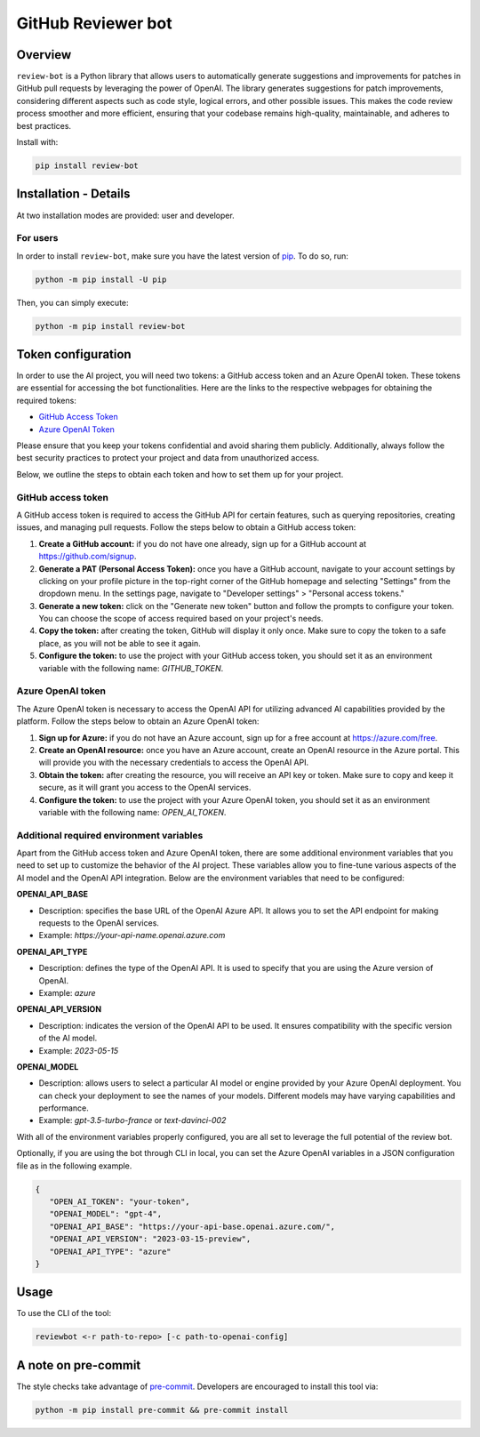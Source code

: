 GitHub Reviewer bot
===================

|pyansys| |GH-CI| |MIT| |black|

.. |pyansys| image:: https://img.shields.io/badge/Py-Ansys-ffc107.svg?logo=data:image/png;base64,iVBORw0KGgoAAAANSUhEUgAAABAAAAAQCAIAAACQkWg2AAABDklEQVQ4jWNgoDfg5mD8vE7q/3bpVyskbW0sMRUwofHD7Dh5OBkZGBgW7/3W2tZpa2tLQEOyOzeEsfumlK2tbVpaGj4N6jIs1lpsDAwMJ278sveMY2BgCA0NFRISwqkhyQ1q/Nyd3zg4OBgYGNjZ2ePi4rB5loGBhZnhxTLJ/9ulv26Q4uVk1NXV/f///////69du4Zdg78lx//t0v+3S88rFISInD59GqIH2esIJ8G9O2/XVwhjzpw5EAam1xkkBJn/bJX+v1365hxxuCAfH9+3b9/+////48cPuNehNsS7cDEzMTAwMMzb+Q2u4dOnT2vWrMHu9ZtzxP9vl/69RVpCkBlZ3N7enoDXBwEAAA+YYitOilMVAAAAAElFTkSuQmCC
   :target: https://docs.pyansys.com/
   :alt: PyAnsys

.. |GH-CI| image:: https://github.com/ansys/review-bot/actions/workflows/ci_cd.yml/badge.svg
   :target: https://github.com/ansys/review-bot/actions/workflows/ci_cd.yml
   :alt: GH-CI

.. |MIT| image:: https://img.shields.io/badge/License-MIT-yellow.svg
   :target: https://opensource.org/licenses/MIT
   :alt: MIT

.. |black| image:: https://img.shields.io/badge/code%20style-black-000000.svg?style=flat
   :target: https://github.com/psf/black
   :alt: Black

Overview
--------

``review-bot`` is a Python library that allows users to automatically generate
suggestions and improvements for patches in GitHub pull requests by leveraging
the power of OpenAI. The library generates suggestions for patch improvements,
considering different aspects such as code style, logical errors, and other
possible issues. This makes the code review process smoother and more
efficient, ensuring that your codebase remains high-quality, maintainable, and
adheres to best practices.

Install with:

.. code:: bash

   pip install review-bot


Installation - Details
----------------------

At two installation modes are provided: user and developer.

For users
^^^^^^^^^

In order to install ``review-bot``, make sure you
have the latest version of `pip`_. To do so, run:

.. code:: bash

    python -m pip install -U pip

Then, you can simply execute:

.. code:: bash

    python -m pip install review-bot


Token configuration
-------------------

In order to use the AI project, you will need two tokens: a GitHub access token and an Azure OpenAI token. These tokens are essential for accessing the bot functionalities.
Here are the links to the respective webpages for obtaining the required tokens:

- `GitHub Access Token <https://github.com/settings/tokens>`_
- `Azure OpenAI Token <https://portal.azure.com/>`_

Please ensure that you keep your tokens confidential and avoid sharing them publicly. Additionally, always follow the best security practices to protect your project and data from unauthorized access.

Below, we outline the steps to obtain each token and how to set them up for your project.

GitHub access token
^^^^^^^^^^^^^^^^^^^

A GitHub access token is required to access the GitHub API for certain features, such as querying repositories, creating issues, and managing pull requests. Follow the steps below to obtain a GitHub access token:

1. **Create a GitHub account:** if you do not have one already, sign up for a GitHub account at https://github.com/signup.

2. **Generate a PAT (Personal Access Token):** once you have a GitHub account, navigate to your account settings by clicking on your profile picture in the top-right corner of the GitHub homepage and selecting "Settings" from the dropdown menu. In the settings page, navigate to "Developer settings" > "Personal access tokens."

3. **Generate a new token:** click on the "Generate new token" button and follow the prompts to configure your token. You can choose the scope of access required based on your project's needs.

4. **Copy the token:** after creating the token, GitHub will display it only once. Make sure to copy the token to a safe place, as you will not be able to see it again.

5. **Configure the token:** to use the project with your GitHub access token, you should set it as an environment variable with the following name: `GITHUB_TOKEN`.

Azure OpenAI token
^^^^^^^^^^^^^^^^^^

The Azure OpenAI token is necessary to access the OpenAI API for utilizing advanced AI capabilities provided by the platform. Follow the steps below to obtain an Azure OpenAI token:

1. **Sign up for Azure:** if you do not have an Azure account, sign up for a free account at https://azure.com/free.

2. **Create an OpenAI resource:** once you have an Azure account, create an OpenAI resource in the Azure portal. This will provide you with the necessary credentials to access the OpenAI API.

3. **Obtain the token:** after creating the resource, you will receive an API key or token. Make sure to copy and keep it secure, as it will grant you access to the OpenAI services.

4. **Configure the token:** to use the project with your Azure OpenAI token, you should set it as an environment variable with the following name: `OPEN_AI_TOKEN`.

Additional required environment variables
^^^^^^^^^^^^^^^^^^^^^^^^^^^^^^^^^^^^^^^^^

Apart from the GitHub access token and Azure OpenAI token, there are some additional environment variables that you need to set up to customize the behavior of the AI project. These variables allow you to fine-tune various aspects of the AI model and the OpenAI API integration. Below are the environment variables that need to be configured:

**OPENAI_API_BASE**

* Description: specifies the base URL of the OpenAI Azure API. It allows you to set the API endpoint for making requests to the OpenAI services.
* Example: `https://your-api-name.openai.azure.com`

**OPENAI_API_TYPE**

* Description: defines the type of the OpenAI API. It is used to specify that you are using the Azure version of OpenAI.
* Example: `azure`

**OPENAI_API_VERSION**

* Description: indicates the version of the OpenAI API to be used. It ensures compatibility with the specific version of the AI model.
* Example: `2023-05-15`

**OPENAI_MODEL**

* Description: allows users to select a particular AI model or engine provided by your Azure OpenAI deployment. You can check your deployment to see the names of your models. Different models may have varying capabilities and performance.
* Example: `gpt-3.5-turbo-france` or `text-davinci-002`

With all of the environment variables properly configured, you are all set to leverage the full potential of the review bot.

Optionally, if you are using the bot through CLI in local, you can set the Azure OpenAI variables in a JSON configuration file as in the following example.

.. code-block:: json

   {
      "OPEN_AI_TOKEN": "your-token",
      "OPENAI_MODEL": "gpt-4",
      "OPENAI_API_BASE": "https://your-api-base.openai.azure.com/",
      "OPENAI_API_VERSION": "2023-03-15-preview",
      "OPENAI_API_TYPE": "azure"
   }

Usage
-----

To use the CLI of the tool:

.. code:: bash

    reviewbot <-r path-to-repo> [-c path-to-openai-config]


A note on pre-commit
--------------------

The style checks take advantage of `pre-commit`_. Developers are encouraged to
install this tool via:

.. code:: bash

    python -m pip install pre-commit && pre-commit install


.. LINKS AND REFERENCES
.. _black: https://github.com/psf/black
.. _flake8: https://flake8.pycqa.org/en/latest/
.. _isort: https://github.com/PyCQA/isort
.. _pip: https://pypi.org/project/pip/
.. _pre-commit: https://pre-commit.com/
.. _PyAnsys Developer's guide: https://dev.docs.pyansys.com/
.. _pytest: https://docs.pytest.org/en/stable/
.. _Sphinx: https://www.sphinx-doc.org/en/master/
.. _tox: https://tox.wiki/
